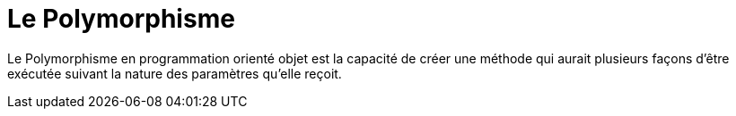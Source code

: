 = Le Polymorphisme

Le Polymorphisme en programmation orienté objet est la capacité de créer une méthode qui aurait plusieurs façons d’être exécutée suivant la nature des paramètres qu’elle reçoit.

